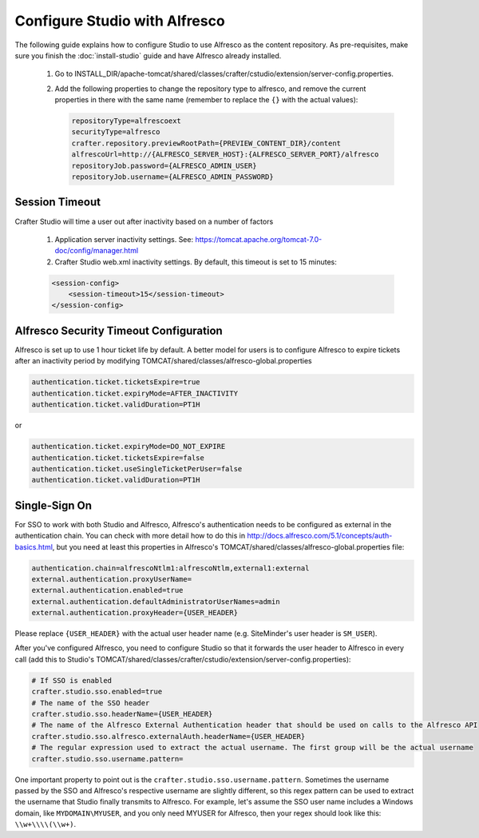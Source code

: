 ==============================
Configure Studio with Alfresco
==============================

The following guide explains how to configure Studio to use Alfresco as the content repository. As pre-requisites,
make sure you finish the :doc:`install-studio` guide and have Alfresco already installed.

    #.  Go to INSTALL_DIR/apache-tomcat/shared/classes/crafter/cstudio/extension/server-config.properties.
    #.	Add the following properties to change the repository type to alfresco, and remove the current properties in
        there with the same name (remember to replace the ``{}`` with the actual values):

        .. code-block:: properties

            repositoryType=alfrescoext
            securityType=alfresco
            crafter.repository.previewRootPath={PREVIEW_CONTENT_DIR}/content
            alfrescoUrl=http://{ALFRESCO_SERVER_HOST}:{ALFRESCO_SERVER_PORT}/alfresco
            repositoryJob.password={ALFRESCO_ADMIN_USER}
            repositoryJob.username={ALFRESCO_ADMIN_PASSWORD}

---------------
Session Timeout
---------------

Crafter Studio will time a user out after inactivity based on a number of factors

	#.  Application server inactivity settings. See: https://tomcat.apache.org/tomcat-7.0-doc/config/manager.html
	#.  Crafter Studio web.xml inactivity settings. By default, this timeout is set to 15 minutes:

        .. code-block:: xml

            <session-config>
                <session-timeout>15</session-timeout>
            </session-config>

---------------------------------------
Alfresco Security Timeout Configuration
---------------------------------------

Alfresco is set up to use 1 hour ticket life by default.  A better model for users is to configure Alfresco to expire
tickets after an inactivity period by modifying TOMCAT/shared/classes/alfresco-global.properties

.. code-block:: java

	authentication.ticket.ticketsExpire=true
	authentication.ticket.expiryMode=AFTER_INACTIVITY
	authentication.ticket.validDuration=PT1H

or

.. code-block:: java

	authentication.ticket.expiryMode=DO_NOT_EXPIRE
	authentication.ticket.ticketsExpire=false
	authentication.ticket.useSingleTicketPerUser=false
	authentication.ticket.validDuration=PT1H

--------------
Single-Sign On
--------------

For SSO to work with both Studio and Alfresco, Alfresco's authentication needs to be configured as external in
the authentication chain. You can check with more detail how to do this in
http://docs.alfresco.com/5.1/concepts/auth-basics.html, but you need at least this properties in
Alfresco's TOMCAT/shared/classes/alfresco-global.properties file:

.. code-block:: properties

    authentication.chain=alfrescoNtlm1:alfrescoNtlm,external1:external
    external.authentication.proxyUserName=
    external.authentication.enabled=true
    external.authentication.defaultAdministratorUserNames=admin
    external.authentication.proxyHeader={USER_HEADER}

Please replace ``{USER_HEADER}`` with the actual user header name (e.g. SiteMinder's user header is ``SM_USER``).

After you've configured Alfresco, you need to configure Studio so that it forwards the user header to Alfresco
in every call (add this to Studio's TOMCAT/shared/classes/crafter/cstudio/extension/server-config.properties):

.. code-block:: properties

    # If SSO is enabled
    crafter.studio.sso.enabled=true
    # The name of the SSO header
    crafter.studio.sso.headerName={USER_HEADER}
    # The name of the Alfresco External Authentication header that should be used on calls to the Alfresco API
    crafter.studio.sso.alfresco.externalAuth.headerName={USER_HEADER}
    # The regular expression used to extract the actual username. The first group will be the actual username
    crafter.studio.sso.username.pattern=

One important property to point out is the ``crafter.studio.sso.username.pattern``. Sometimes the username passed
by the SSO and Alfresco's respective username are slightly different, so this regex pattern can be used to extract
the username that Studio finally transmits to Alfresco. For example, let's assume the SSO user name includes a
Windows domain, like ``MYDOMAIN\MYUSER``, and you only need MYUSER for Alfresco, then your regex should look
like this: ``\\w+\\\\(\\w+)``.
